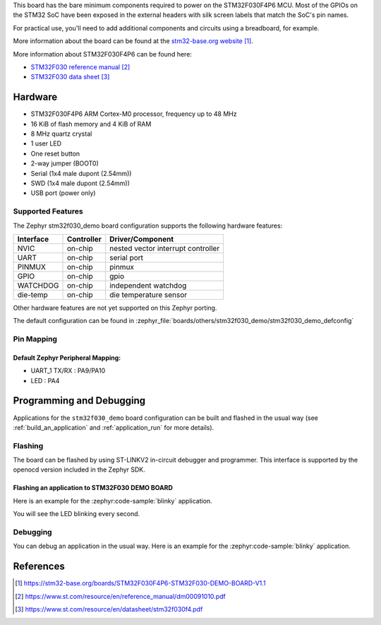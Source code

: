 .. zephyr:board:: stm32f030_demo

This board has the bare minimum components required to power on
the STM32F030F4P6 MCU. Most of the GPIOs on the STM32 SoC have
been exposed in the external headers with silk screen labels
that match the SoC's pin names.

For practical use, you'll need to add additional components
and circuits using a breadboard, for example.

More information about the board can be found at the `stm32-base.org website`_.

More information about STM32F030F4P6 can be found here:

- `STM32F030 reference manual`_
- `STM32F030 data sheet`_

Hardware
********

- STM32F030F4P6 ARM Cortex-M0 processor, frequency up to 48 MHz
- 16 KiB of flash memory and 4 KiB of RAM
- 8 MHz quartz crystal
- 1 user LED
- One reset button
- 2-way jumper (BOOT0)
- Serial (1x4 male dupont (2.54mm))
- SWD (1x4 male dupont (2.54mm))
- USB port (power only)

Supported Features
==================

The Zephyr stm32f030_demo board configuration supports the following
hardware features:

+-----------+------------+-------------------------------------+
| Interface | Controller | Driver/Component                    |
+===========+============+=====================================+
| NVIC      | on-chip    | nested vector interrupt controller  |
+-----------+------------+-------------------------------------+
| UART      | on-chip    | serial port                         |
+-----------+------------+-------------------------------------+
| PINMUX    | on-chip    | pinmux                              |
+-----------+------------+-------------------------------------+
| GPIO      | on-chip    | gpio                                |
+-----------+------------+-------------------------------------+
| WATCHDOG  | on-chip    | independent watchdog                |
+-----------+------------+-------------------------------------+
| die-temp  | on-chip    | die temperature sensor              |
+-----------+------------+-------------------------------------+

Other hardware features are not yet supported on this Zephyr porting.

The default configuration can be found in
:zephyr_file:`boards/others/stm32f030_demo/stm32f030_demo_defconfig`

Pin Mapping
===========

Default Zephyr Peripheral Mapping:
----------------------------------

- UART_1 TX/RX : PA9/PA10
- LED : PA4

Programming and Debugging
*************************

Applications for the ``stm32f030_demo`` board configuration can be built and
flashed in the usual way (see :ref:`build_an_application` and
:ref:`application_run` for more details).

Flashing
========

The board can be flashed by using ST-LINKV2 in-circuit debugger and programmer.
This interface is supported by the openocd version included in the Zephyr SDK.

Flashing an application to STM32F030 DEMO BOARD
-----------------------------------------------

Here is an example for the :zephyr:code-sample:`blinky` application.

.. zephyr-app-commands::
   :zephyr-app: samples/basic/blinky
   :board: stm32f030_demo
   :goals: build flash

You will see the LED blinking every second.

Debugging
=========

You can debug an application in the usual way. Here is an example for the
:zephyr:code-sample:`blinky` application.

.. zephyr-app-commands::
   :zephyr-app: samples/basic/blinky
   :board: stm32f030_demo
   :maybe-skip-config:
   :goals: debug

References
**********

.. target-notes::

.. _stm32-base.org website:
   https://stm32-base.org/boards/STM32F030F4P6-STM32F030-DEMO-BOARD-V1.1

.. _STM32F030 reference manual:
   https://www.st.com/resource/en/reference_manual/dm00091010.pdf

.. _STM32F030 data sheet:
   https://www.st.com/resource/en/datasheet/stm32f030f4.pdf

